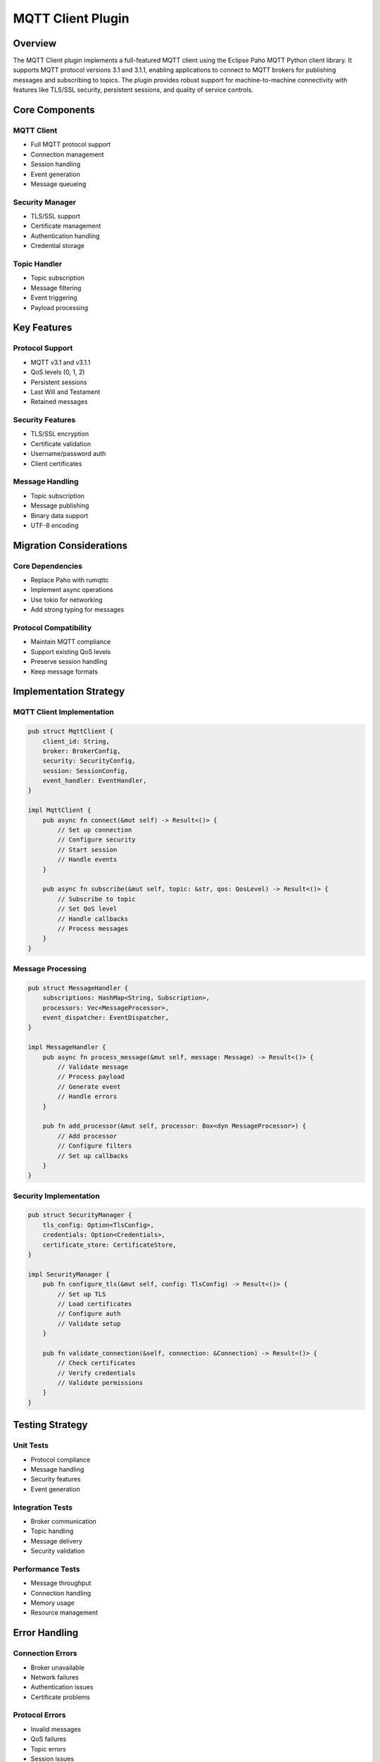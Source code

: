 MQTT Client Plugin
================

Overview
--------
The MQTT Client plugin implements a full-featured MQTT client using the Eclipse Paho MQTT Python client library. It supports MQTT protocol versions 3.1 and 3.1.1, enabling applications to connect to MQTT brokers for publishing messages and subscribing to topics. The plugin provides robust support for machine-to-machine connectivity with features like TLS/SSL security, persistent sessions, and quality of service controls.

Core Components
--------------

MQTT Client
~~~~~~~~~~
- Full MQTT protocol support
- Connection management
- Session handling
- Event generation
- Message queueing

Security Manager
~~~~~~~~~~~~~
- TLS/SSL support
- Certificate management
- Authentication handling
- Credential storage

Topic Handler
~~~~~~~~~~~
- Topic subscription
- Message filtering
- Event triggering
- Payload processing

Key Features
-----------

Protocol Support
~~~~~~~~~~~~~
- MQTT v3.1 and v3.1.1
- QoS levels (0, 1, 2)
- Persistent sessions
- Last Will and Testament
- Retained messages

Security Features
~~~~~~~~~~~~~~
- TLS/SSL encryption
- Certificate validation
- Username/password auth
- Client certificates

Message Handling
~~~~~~~~~~~~~
- Topic subscription
- Message publishing
- Binary data support
- UTF-8 encoding

Migration Considerations
----------------------

Core Dependencies
~~~~~~~~~~~~~~
- Replace Paho with rumqttc
- Implement async operations
- Use tokio for networking
- Add strong typing for messages

Protocol Compatibility
~~~~~~~~~~~~~~~~~~~
- Maintain MQTT compliance
- Support existing QoS levels
- Preserve session handling
- Keep message formats

Implementation Strategy
---------------------

MQTT Client Implementation
~~~~~~~~~~~~~~~~~~~~~~~
.. code-block:: rust

    pub struct MqttClient {
        client_id: String,
        broker: BrokerConfig,
        security: SecurityConfig,
        session: SessionConfig,
        event_handler: EventHandler,
    }

    impl MqttClient {
        pub async fn connect(&mut self) -> Result<()> {
            // Set up connection
            // Configure security
            // Start session
            // Handle events
        }
        
        pub async fn subscribe(&mut self, topic: &str, qos: QosLevel) -> Result<()> {
            // Subscribe to topic
            // Set QoS level
            // Handle callbacks
            // Process messages
        }
    }

Message Processing
~~~~~~~~~~~~~~~
.. code-block:: rust

    pub struct MessageHandler {
        subscriptions: HashMap<String, Subscription>,
        processors: Vec<MessageProcessor>,
        event_dispatcher: EventDispatcher,
    }

    impl MessageHandler {
        pub async fn process_message(&mut self, message: Message) -> Result<()> {
            // Validate message
            // Process payload
            // Generate event
            // Handle errors
        }
        
        pub fn add_processor(&mut self, processor: Box<dyn MessageProcessor>) {
            // Add processor
            // Configure filters
            // Set up callbacks
        }
    }

Security Implementation
~~~~~~~~~~~~~~~~~~~~
.. code-block:: rust

    pub struct SecurityManager {
        tls_config: Option<TlsConfig>,
        credentials: Option<Credentials>,
        certificate_store: CertificateStore,
    }

    impl SecurityManager {
        pub fn configure_tls(&mut self, config: TlsConfig) -> Result<()> {
            // Set up TLS
            // Load certificates
            // Configure auth
            // Validate setup
        }
        
        pub fn validate_connection(&self, connection: &Connection) -> Result<()> {
            // Check certificates
            // Verify credentials
            // Validate permissions
        }
    }

Testing Strategy
---------------

Unit Tests
~~~~~~~~~
- Protocol compliance
- Message handling
- Security features
- Event generation

Integration Tests
~~~~~~~~~~~~~~~
- Broker communication
- Topic handling
- Message delivery
- Security validation

Performance Tests
~~~~~~~~~~~~~~
- Message throughput
- Connection handling
- Memory usage
- Resource management

Error Handling
-------------

Connection Errors
~~~~~~~~~~~~~~
- Broker unavailable
- Network failures
- Authentication issues
- Certificate problems

Protocol Errors
~~~~~~~~~~~~
- Invalid messages
- QoS failures
- Topic errors
- Session issues

Security Errors
~~~~~~~~~~~~
- TLS failures
- Auth failures
- Certificate errors
- Permission issues

Platform Considerations
---------------------

Windows Integration
~~~~~~~~~~~~~~~~
- Network handling
- Certificate storage
- Resource management
- Event integration

Cross-Platform Support
~~~~~~~~~~~~~~~~~~~
- Network abstraction
- Security compatibility
- Resource handling
- Error standardization 